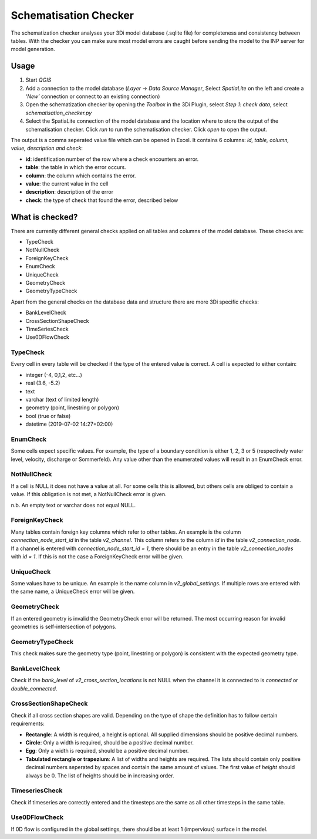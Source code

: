 Schematisation Checker
======================

The schematization checker analyses your 3Di model database (.sqlite file) for completeness and consistency between tables. With the checker you can make sure most model errors are caught before sending the model to the INP server for model generation. 


Usage
^^^^^

1. Start *QGIS*
2. Add a connection to the model database (*Layer* -> *Data Source Manager*, Select *SpatiaLite* on the left and create a *'New’* connection or connect to an existing connection)
3. Open the schematization checker by opening the *Toolbox* in the 3Di Plugin, select *Step 1: check data*, select *schematisation_checker.py*
4. Select the SpatiaLite connection of the model database and the location where to store the output of the schematisation checker. Click *run* to run the schematisation checker. Click *open* to open the output.

The output is a comma seperated value file which can be opened in Excel. It contains 6 columns: *id, table, column, value, description and check*:

- **id**: identification number of the row where a check encounters an error.
- **table**: the table in which the error occurs.
- **column**: the column which contains the error.
- **value**: the current value in the cell
- **description**: description of the error
- **check**: the type of check that found the error, described below

What is checked?
^^^^^^^^^^^^^^^^

There are currently different general checks applied on all tables and columns of the model database. These checks are:

- TypeCheck
- NotNullCheck
- ForeignKeyCheck
- EnumCheck
- UniqueCheck
- GeometryCheck
- GeometryTypeCheck

Apart from the general checks on the database data and structure there are more 3Di specific checks:

- BankLevelCheck
- CrossSectionShapeCheck
- TimeSeriesCheck
- Use0DFlowCheck


TypeCheck
---------
Every cell in every table will be checked if the type of the entered value is correct. A cell is expected to either contain:

- integer (-4, 0,1,2, etc…)
- real (3.6, -5.2)
- text
- varchar (text of limited length)
- geometry (point, linestring or polygon)
- bool (true or false)
- datetime (2019-07-02 14:27+02:00)

EnumCheck
---------
Some cells expect specific values. For example, the type of a boundary condition is either 1, 2, 3 or 5 (respectively water level, velocity, discharge or Sommerfeld). Any value other than the enumerated values will result in an EnumCheck error.

NotNullCheck
------------
If a cell is NULL it does not have a value at all. For some cells this is allowed, but others cells are obliged to contain a value. If this obligation is not met, a NotNullCheck error is given.

n.b. An empty text or varchar does not equal NULL.

ForeignKeyCheck
---------------
Many tables contain foreign key columns which refer to other tables. An example is the column *connection_node_start_id* in the table *v2_channel*. This column refers to the column *id* in the table *v2_connection_node*. If a channel is entered with *connection_node_start_id = 1*, there should be an entry in the table *v2_connection_nodes* with *id = 1*. If this is not the case a ForeignKeyCheck error will be given.

UniqueCheck
-----------
Some values have to be unique. An example is the name column in *v2_global_settings*. If multiple rows are entered with the same name, a UniqueCheck error will be given.

GeometryCheck
-------------
If an entered geometry is invalid the GeometryCheck error will be returned. The most occurring reason for invalid geometries is self-intersection of polygons.

GeometryTypeCheck
-----------------
This check makes sure the geometry type (point, linestring or polygon) is consistent with the expected geometry type.

BankLevelCheck 
--------------
Check if the *bank_level* of *v2_cross_section_locations* is not NULL when the channel it is connected to is *connected* or *double_connected*.

CrossSectionShapeCheck
----------------------
Check if all cross section shapes are valid.
Depending on the type of shape the definition has to follow certain requirements:

- **Rectangle**: A width is required, a height is optional. All supplied dimensions should be positive decimal numbers.
- **Circle**: Only a width is required, should be a positive decimal number.
- **Egg**: Only a width is required, should be a positive decimal number.
- **Tabulated rectangle or trapezium**: A list of widths and heights are required. The lists should contain only positive decimal numbers seperated by spaces and contain the same amount of values. The first value of *height* should always be 0. The list of heights should be in increasing order.

TimeseriesCheck
---------------
Check if timeseries are correctly entered and the timesteps are the same as all other timesteps in the same table.

Use0DFlowCheck
--------------
If 0D flow is configured in the global settings, there should be at least 1 (impervious) surface in the model.
